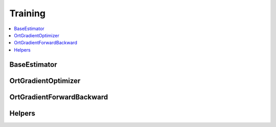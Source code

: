 
Training
========

.. contents::
    :local:

BaseEstimator
+++++++++++++

.. autosignature:: onnxcustom.training.optimizers.BaseEstimator
    :members:

OrtGradientOptimizer
++++++++++++++++++++

.. autosignature:: onnxcustom.training.optimizers.OrtGradientOptimizer
    :members:

OrtGradientForwardBackward
++++++++++++++++++++++++++

.. autosignature:: onnxcustom.training.optimizers.OrtGradientForwardBackward
    :members:

Helpers
+++++++

.. autosignature:: onnxcustom.training.orttraining.add_loss_output

.. autosignature:: onnxcustom.training.orttraining.get_train_initializer
